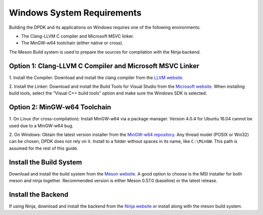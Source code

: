 ..  SPDX-License-Identifier: BSD-3-Clause
    Copyright(c) 2010-2015 Intel Corporation.

.. _windows_sys_req:

Windows System Requirements
===========================

Building the DPDK and its applications on Windows requires one of the following
environments:

- The Clang-LLVM C compiler and Microsoft MSVC linker.
- The MinGW-w64 toolchain (either native or cross).

The Meson Build system is used to prepare the sources for compilation with the Ninja backend.

Option 1: Clang-LLVM C Compiler and Microsoft MSVC Linker
---------------------------------------------------------

1. Install the Compiler: Download and install the clang compiler from the 
`LLVM website <http://releases.llvm.org/>`_.

2. Install the Linker: Download and install the Build Tools for Visual Studio from the
`Microsoft website <https://visualstudio.microsoft.com/downloads/>`_. 
When installing build tools, select the “Visual C++ build tools” option and make sure
the Windows SDK is selected.

Option 2: MinGW-w64 Toolchain
-----------------------------

1. On Linux (for cross-compilation): Install MinGW-w64 via a package manager. 
Version 4.0.4 for Ubuntu 16.04 cannot be used due to a MinGW-w64 bug.

2. On Windows: Obtain the latest version installer from the
`MinGW-w64 repository <https://mingw-w64.org/doku.php>`_. 
Any thread model (POSIX or Win32) can be chosen, DPDK does not rely on it. 
Install to a folder without spaces in its name, like ``C:\MinGW``. 
This path is assumed for the rest of this guide.

Install the Build System
------------------------

Download and install the build system from the
`Meson website <http://mesonbuild.com/Getting-meson.html#installing-meson-and-ninja-with-the-msi-installer>`_. 
A good option to choose is the MSI installer for both meson and ninja together.
Recommended version is either Meson 0.57.0 (baseline) or the latest release.

Install the Backend
-------------------

If using Ninja, download and install the backend from the
`Ninja website <https://ninja-build.org/>`_ or install along with the meson build
system.